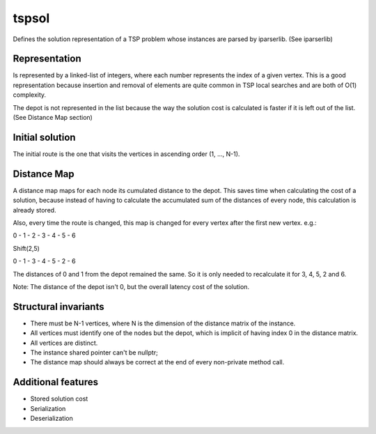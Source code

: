 tspsol
======

Defines the solution representation of a TSP problem
whose instances are parsed by iparserlib. (See iparserlib)

Representation
--------------

Is represented by a linked-list of integers, where each
number represents the index of a given vertex. This is
a good representation because insertion and removal of
elements are quite common in TSP local searches and are
both of O(1) complexity.

The depot is not represented in the list because the
way the solution cost is calculated is faster if it
is left out of the list. (See Distance Map section)

Initial solution
----------------

The initial route is the one that visits the
vertices in ascending order (1, ..., N-1).

Distance Map
------------

A distance map maps for each node its cumulated
distance to the depot. This saves time when calculating
the cost of a solution, because instead of having to
calculate the accumulated sum of the distances of
every node, this calculation is already stored.

Also, every time the route is changed, this map is
changed for every vertex after the first new vertex.
e.g.:

0 - 1 - 2 - 3 - 4 - 5 - 6

Shift(2,5)

0 - 1 - 3 - 4 - 5 - 2 - 6

The distances of 0 and 1 from the depot remained the same.
So it is only needed to recalculate it for 3, 4, 5, 2 and 6.

Note: The distance of the depot isn't 0, but the overall
latency cost of the solution.

Structural invariants
---------------------

* There must be N-1 vertices, where N is the dimension
  of the distance matrix of the instance.
* All vertices must identify one of the nodes but the
  depot, which is implicit of having index 0 in the
  distance matrix.
* All vertices are distinct.
* The instance shared pointer can't be nullptr;
* The distance map should always be correct at the
  end of every non-private method call.

Additional features
-------------------

* Stored solution cost
* Serialization
* Deserialization